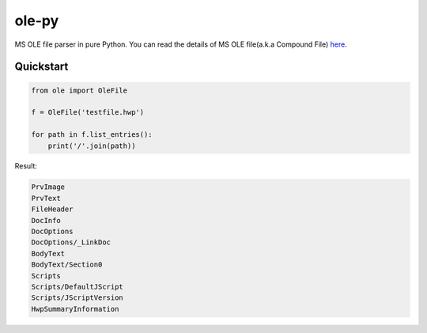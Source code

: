 ======
ole-py
======

MS OLE file parser in pure Python.
You can read the details of MS OLE file(a.k.a Compound File) `here
<https://msdn.microsoft.com/ko-kr/library/dd942138.aspx>`_.

Quickstart
----------

.. code:: python

    from ole import OleFile
    
    f = OleFile('testfile.hwp')
    
    for path in f.list_entries():
        print('/'.join(path))
        

Result:

.. code::

    PrvImage
    PrvText
    FileHeader
    DocInfo
    DocOptions
    DocOptions/_LinkDoc
    BodyText
    BodyText/Section0
    Scripts
    Scripts/DefaultJScript
    Scripts/JScriptVersion
    HwpSummaryInformation
